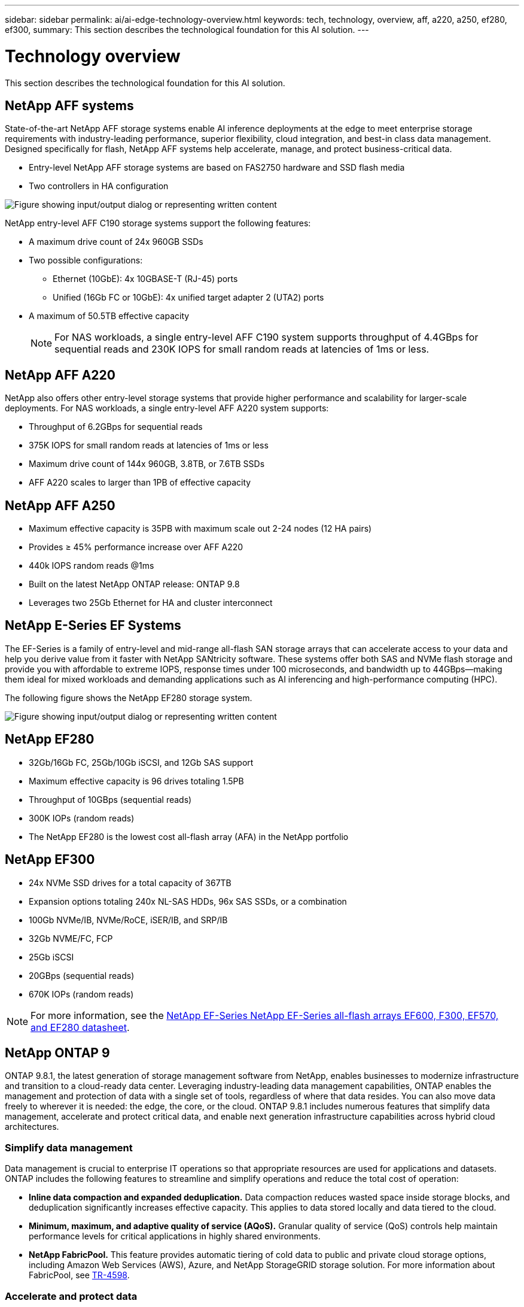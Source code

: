 ---
sidebar: sidebar
permalink: ai/ai-edge-technology-overview.html
keywords: tech, technology, overview, aff, a220, a250, ef280, ef300,
summary: This section describes the technological foundation for this AI solution.
---

= Technology overview
:hardbreaks:
:nofooter:
:icons: font
:linkattrs:
:imagesdir: ../media/

//
// This file was created with NDAC Version 2.0 (August 17, 2020)
//
// 2021-10-18 12:10:22.504540
//

[.lead]
This section describes the technological foundation for this AI solution.

== NetApp AFF systems

State-of-the-art NetApp AFF storage systems enable AI inference deployments at the edge to meet enterprise storage requirements with industry-leading performance, superior flexibility, cloud integration, and best-in class data management. Designed specifically for flash, NetApp AFF systems help accelerate, manage, and protect business-critical data.

* Entry-level NetApp AFF storage systems are based on FAS2750 hardware and SSD flash media
* Two controllers in HA configuration

image:ai-edge-image5.png["Figure showing input/output dialog or representing written content"]

NetApp entry-level AFF C190 storage systems support the following features:

* A maximum drive count of 24x 960GB SSDs
* Two possible configurations:
** Ethernet (10GbE): 4x 10GBASE-T (RJ-45) ports
** Unified (16Gb FC or 10GbE): 4x unified target adapter 2 (UTA2) ports
* A maximum of 50.5TB effective capacity
+
NOTE: For NAS workloads, a single entry-level AFF C190 system supports throughput of 4.4GBps for sequential reads and 230K IOPS for small random reads at latencies of 1ms or less.

== NetApp AFF A220

NetApp also offers other entry-level storage systems that provide higher performance and scalability for larger-scale deployments. For NAS workloads, a single entry-level AFF A220 system supports:

* Throughput of 6.2GBps for sequential reads
* 375K IOPS for small random reads at latencies of 1ms or less
* Maximum drive count of 144x 960GB, 3.8TB, or 7.6TB SSDs
* AFF A220 scales to larger than 1PB of effective capacity

== NetApp AFF A250

* Maximum effective capacity is 35PB with maximum scale out 2-24 nodes (12 HA pairs)
* Provides ≥ 45% performance increase over AFF A220
* 440k IOPS random reads @1ms
* Built on the latest NetApp ONTAP release: ONTAP 9.8
* Leverages two 25Gb Ethernet for HA and cluster interconnect

== NetApp E-Series EF Systems

The EF-Series is a family of entry-level and mid-range all-flash SAN storage arrays that can accelerate access to your data and help you derive value from it faster with NetApp SANtricity software. These systems offer both SAS and NVMe flash storage and provide you with affordable to extreme IOPS, response times under 100 microseconds, and bandwidth up to 44GBps—making them ideal for mixed workloads and demanding applications such as AI inferencing and high-performance computing (HPC).

The following figure shows the NetApp EF280 storage system.

image:ai-edge-image7.png["Figure showing input/output dialog or representing written content"]

== NetApp EF280

* 32Gb/16Gb FC, 25Gb/10Gb iSCSI, and 12Gb SAS support
* Maximum effective capacity is 96 drives totaling 1.5PB
* Throughput of 10GBps (sequential reads)
* 300K IOPs (random reads)
* The NetApp EF280 is the lowest cost all-flash array (AFA) in the NetApp portfolio

== NetApp EF300

* 24x NVMe SSD drives for a total capacity of 367TB
* Expansion options totaling 240x NL-SAS HDDs, 96x SAS SSDs, or a combination
* 100Gb NVMe/IB, NVMe/RoCE, iSER/IB, and SRP/IB
* 32Gb NVME/FC, FCP
* 25Gb iSCSI
* 20GBps (sequential reads)
* 670K IOPs (random reads)

[NOTE]
For more information, see the https://www.netapp.com/pdf.html?item=/media/19339-DS-4082.pdf[NetApp EF-Series NetApp EF-Series all-flash arrays EF600, F300, EF570, and EF280 datasheet^].

== NetApp ONTAP 9

ONTAP 9.8.1, the latest generation of storage management software from NetApp, enables businesses to modernize infrastructure and transition to a cloud-ready data center. Leveraging industry-leading data management capabilities, ONTAP enables the management and protection of data with a single set of tools, regardless of where that data resides. You can also move data freely to wherever it is needed: the edge, the core, or the cloud. ONTAP 9.8.1 includes numerous features that simplify data management, accelerate and protect critical data, and enable next generation infrastructure capabilities across hybrid cloud architectures.

=== Simplify data management

Data management is crucial to enterprise IT operations so that appropriate resources are used for applications and datasets. ONTAP includes the following features to streamline and simplify operations and reduce the total cost of operation:

* *Inline data compaction and expanded deduplication.* Data compaction reduces wasted space inside storage blocks, and deduplication significantly increases effective capacity. This applies to data stored locally and data tiered to the cloud.
* *Minimum, maximum, and adaptive quality of service (AQoS).* Granular quality of service (QoS) controls help maintain performance levels for critical applications in highly shared environments.
* *NetApp FabricPool.* This feature provides automatic tiering of cold data to public and private cloud storage options, including Amazon Web Services (AWS), Azure, and NetApp StorageGRID storage solution. For more information about FabricPool, see link:https://www.netapp.com/pdf.html?item=/media/17239-tr4598pdf.pdf[TR-4598^].

=== Accelerate and protect data

ONTAP 9 delivers superior levels of performance and data protection and extends these capabilities in the following ways:

* *Performance and lower latency.*  ONTAP offers the highest possible throughput at the lowest possible latency.
* *Data protection.* ONTAP provides built-in data protection capabilities with common management across all platforms.
* *NetApp Volume Encryption (NVE).* ONTAP offers native volume-level encryption with both onboard and External Key Management support.
* *Multitenancy and multifactor authentication.* ONTAP enables sharing of infrastructure resources with the highest levels of security.

=== Future-proof infrastructure

ONTAP 9 helps meet demanding and constantly changing business needs with the following features:

* *Seamless scaling and nondisruptive operations.* ONTAP supports the nondisruptive addition of capacity to existing controllers and to scale-out clusters. Customers can upgrade to the latest technologies, such as NVMe and 32Gb FC, without costly data migrations or outages.
* *Cloud connection.* ONTAP is the most cloud-connected storage management software, with options for software-defined storage (ONTAP Select) and cloud-native instances (Google Cloud NetApp Volumes) in all public clouds.
* *Integration with emerging applications.* ONTAP offers enterprise-grade data services for next generation platforms and applications, such as autonomous vehicles, smart cities, and Industry 4.0, by using the same infrastructure that supports existing enterprise apps.

== NetApp SANtricity

NetApp SANtricity is designed to deliver industry-leading performance, reliability, and simplicity to E-Series hybrid-flash and EF-Series all-flash arrays. Achieve maximum performance and utilization of your E-Series hybrid-flash and EF-Series all-flash arrays for heavy-workload applications, including data analytics, video surveillance, and backup and recovery. With SANtricity, configuration tweaking, maintenance, capacity expansion, and other tasks can be completed while the storage stays online. SANtricity also provides superior data protection, proactive monitoring, and certified security—all accessible through the easy-to-use, on-box System Manager interface. To learn more, see the https://www.netapp.com/pdf.html?item=/media/7676-ds-3891.pdf[NetApp E-Series SANtricity Software datasheet^].

=== Performance optimized

Performance-optimized SANtricity software delivers data—with high IOPs, high throughput, and low latency—to all your data analytics, video surveillance, and backup apps. Accelerate performance for high-IOPS, low-latency applications and high-bandwidth, high-throughput applications.

=== Maximize uptime

Complete all your management tasks while the storage stays online. Tweak configurations, perform maintenance, or expand capacity without disrupting I/O. Realize best-in-class reliability with automated features, online configuration, state-of-the-art Dynamic Disk Pools (DPP) technology, and more.

=== Rest easy

SANtricity software delivers superior data protection, proactive monitoring, and certified security—all through the easy-to-use, on-box System Manager interface. Simplify storage-management chores. Gain the flexibility you need for advanced tuning of all E-Series storage systems. Manage your NetApp E-Series system—anytime, anywhere. Our on-box, web-based interface streamlines your management workflow.

== NetApp Trident

https://netapp.io/persistent-storage-provisioner-for-kubernetes/[Trident^] from NetApp is an open-source dynamic storage orchestrator for Docker and Kubernetes that simplifies the creation, management, and consumption of persistent storage. Trident, a Kubernetes native application, runs directly within a Kubernetes cluster. Trident enables customers to seamlessly deploy DL container images onto NetApp storage and provides an enterprise-grade experience for AI container deployments. Kubernetes users (such as ML developers and data scientists) can create, manage, and automate orchestration and cloning to take advantage of NetApp advanced data management capabilities powered by NetApp technology.

== NetApp BlueXP Copy and Sync

https://docs.netapp.com/us-en/occm/concept_cloud_sync.html[BlueXP Copy and Sync^] is a NetApp service for rapid and secure data synchronization. Whether you need to transfer files between on-premises NFS or SMB file shares, NetApp StorageGRID, NetApp ONTAP S3, Google Cloud NetApp Volumes, Azure NetApp Files, Amazon Simple Storage Service (Amazon S3), Amazon Elastic File System (Amazon EFS), Azure Blob, Google Cloud Storage, or IBM Cloud Object Storage, BlueXP Copy and Sync moves the files where you need them quickly and securely. After your data is transferred, it is fully available for use on both source and target. BlueXP Copy and Sync continuously synchronizes the data, based on your predefined schedule, moving only the deltas, so time and money spent on data replication is minimized. BlueXP Copy and Sync is a software as a service (SaaS) tool that is extremely simple to set up and use. Data transfers that are triggered by BlueXP Copy and Sync are carried out by data brokers. You can deploy BlueXP Copy and Sync data brokers in AWS, Azure, Google Cloud Platform, or on-premises.

=== Lenovo ThinkSystem servers

Lenovo ThinkSystem servers feature innovative hardware, software, and services that solve customers’ challenges today and deliver an evolutionary, fit-for-purpose, modular design approach to address tomorrow’s challenges. These servers capitalize on best-in-class, industry-standard technologies coupled with differentiated Lenovo innovations to provide the greatest possible flexibility in x86 servers.

Key advantages of deploying Lenovo ThinkSystem servers include:

* Highly scalable, modular designs to grow with your business
* Industry-leading resilience to save hours of costly unscheduled downtime
* Fast flash technologies for lower latencies, quicker response times, and smarter data management in real time

In the AI area, Lenovo is taking a practical approach to helping enterprises understand and adopt the benefits of ML and AI for their workloads. Lenovo customers can explore and evaluate Lenovo AI offerings in Lenovo AI Innovation Centers to fully understand the value for their particular use case. To improve time to value, this customer-centric approach gives customers proof of concept for solution development platforms that are ready to use and optimized for AI.

=== Lenovo ThinkSystem SE350 Edge Server

Edge computing allows data from IoT devices to be analyzed at the edge of the network before being sent to the data center or cloud. The Lenovo ThinkSystem SE350, as shown in the figure below, is designed for the unique requirements for deployment at the edge, with a focus on flexibility, connectivity, security, and remote manageability in a compact ruggedized and environmentally hardened form factor.

Featuring the Intel Xeon D processor with the flexibility to support acceleration for edge AI workloads, the SE350 is purpose-built for addressing the challenge of server deployments in a variety of environments outside the data center.

image:ai-edge-image8.png["Figure showing input/output dialog or representing written content"]

image:ai-edge-image9.png["Figure showing input/output dialog or representing written content"]

==== MLPerf

MLPerf is the industry-leading benchmark suite for evaluating AI performance. It covers many areas of applied AI including image classification, object detection, medical imaging, and natural language processing (NLP). In this validation, we used Inference v0.7 workloads, which is the latest iteration of the MLPerf Inference at the completion of this validation. The https://mlcommons.org/en/news/mlperf-inference-v07/[MLPerf Inference v0.7^] suite includes four new benchmarks for data center and edge systems:

* *BERT.* Bi-directional Encoder Representation from Transformers (BERT) fine-tuned for question answering by using the SQuAD dataset.
* *DLRM.* Deep Learning Recommendation Model (DLRM) is a personalization and recommendation model that is trained to optimize click-through rates (CTR).
* *3D U-Net.* 3D U-Net architecture is trained on the Brain Tumor Segmentation (BraTS) dataset.
* *RNN-T.* Recurrent Neural Network Transducer (RNN-T) is an automatic speech recognition (ASR) model that is trained on a subset of LibriSpeech. MLPerf Inference results and code are publicly available and released under Apache license. MLPerf Inference has an Edge division, which supports the following scenarios:

* *Single stream.* This scenario mimics systems where responsiveness is a critical factor, such as offline AI queries performed on smartphones. Individual queries are sent to the system and response times are recorded. 90th percentile latency of all the responses is reported as the result.
* *Multistream.* This benchmark is for systems that process input from multiple sensors. During the test, queries are sent at a fixed time interval. A QoS constraint (maximum allowed latency) is imposed. The test reports the number of streams that the system can process while meeting the QoS constraint.
* *Offline.* This is the simplest scenario covering batch processing applications and the metric is throughput in samples per second. All data is available to the system and the benchmark measures the time it takes to process all the samples.

Lenovo has published MLPerf Inference scores for SE350 with T4, the server used in this document. See the results at https://mlperf.org/inference-results-0-7/[https://mlperf.org/inference-results-0-7/] in the “Edge, Closed Division” section in entry #0.7-145.
